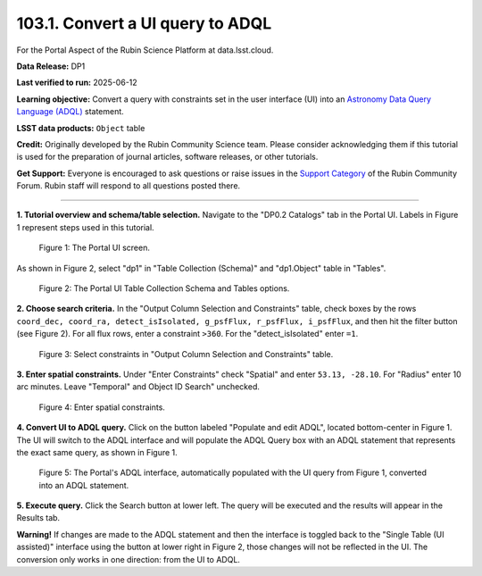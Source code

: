 .. _portal-103-1:

#################################
103.1. Convert a UI query to ADQL
#################################

For the Portal Aspect of the Rubin Science Platform at data.lsst.cloud.

**Data Release:** DP1

**Last verified to run:** 2025-06-12

**Learning objective:** Convert a query with constraints set in the user interface (UI) into an
`Astronomy Data Query Language (ADQL) <https://www.ivoa.net/documents/latest/ADQL.html>`_ statement.

**LSST data products:** ``Object`` table

**Credit:** Originally developed by the Rubin Community Science team.
Please consider acknowledging them if this tutorial is used for the preparation of journal articles, software releases, or other tutorials.

**Get Support:** Everyone is encouraged to ask questions or raise issues in the `Support Category <https://community.lsst.org/c/support/6>`_ of the Rubin Community Forum.
Rubin staff will respond to all questions posted there.

----

**1. Tutorial overview and schema/table selection.**
Navigate to the "DP0.2 Catalogs" tab in the Portal UI. Labels in Figure 1 represent steps used in this tutorial.

.. figure:: images/portal-103-1-1.png
    :name: portal-103-1-1
    :alt: The Portal UI.

    Figure 1: The Portal UI screen.


As shown in Figure 2, select "dp1" in "Table Collection (Schema)" and "dp1.Object" table in "Tables".

.. figure:: images/portal-103-1-2.png
    :name: portal-103-1-2
    :alt: The Portal UI Table Collection Schema and Tables.

    Figure 2: The Portal UI Table Collection Schema and Tables options.

**2. Choose search criteria.**
In the "Output Column Selection and Constraints" table, check boxes by the rows
``coord_dec, coord_ra, detect_isIsolated, g_psfFlux, r_psfFlux, i_psfFlux``, and then hit the filter button (see Figure 2).
For all flux rows, enter a constraint ``>360``.
For the "detect_isIsolated" enter ``=1``.

.. figure:: images/portal-103-1-3.png
    :name: portal-103-1-3
    :alt: Select constraints in Output Column Selection and Constraints.

    Figure 3: Select constraints in "Output Column Selection and Constraints" table.

**3. Enter spatial constraints.**
Under "Enter Constraints" check "Spatial" and enter ``53.13, -28.10``.
For "Radius" enter 10 arc minutes.
Leave "Temporal" and Object ID Search" unchecked.

.. figure:: images/portal-103-1-4.png
    :name: portal-103-1-4
    :alt: Enter spatial constraints.

    Figure 4: Enter spatial constraints.

**4. Convert UI to ADQL query.**
Click on the button labeled "Populate and edit ADQL", located bottom-center in Figure 1.
The UI will switch to the ADQL interface and will populate the ADQL Query box with an ADQL statement that represents the exact same query, as shown in Figure 1.

.. figure:: images/portal-103-1-5.png
    :name: portal-103-1-5
    :alt: The Portal UI with a spatial query for bright objects converted from the UI to ADQL.

    Figure 5: The Portal's ADQL interface, automatically populated with the UI query from Figure 1, converted into an ADQL statement.

**5. Execute query.**
Click the Search button at lower left.
The query will be executed and the results will appear in the Results tab.

**Warning!**
If changes are made to the ADQL statement and then the interface is toggled back to the "Single Table (UI assisted)" interface using the button at lower right in Figure 2,
those changes will not be reflected in the UI.
The conversion only works in one direction: from the UI to ADQL.

